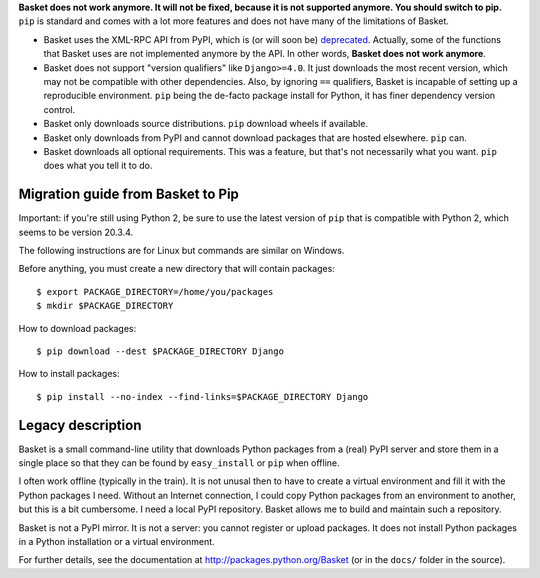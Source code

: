 **Basket does not work anymore. It will not be fixed, because it is
not supported anymore. You should switch to pip.** ``pip`` is
standard and comes with a lot more features and does not have many of
the limitations of Basket.

- Basket uses the XML-RPC API from PyPI, which is (or will soon be)
  `deprecated <https://warehouse.pypa.io/api-reference/xml-rpc.html>`_.
  Actually, some of the functions that Basket uses are not
  implemented anymore by the API. In other words, **Basket does not work
  anymore**.

- Basket does not support "version qualifiers" like ``Django>=4.0``.
  It just downloads the most recent version, which may not be
  compatible with other dependencies. Also, by ignoring ``==``
  qualifiers, Basket is incapable of setting up a reproducible
  environment. ``pip`` being the de-facto package install for Python,
  it has finer dependency version control.

- Basket only downloads source distributions. ``pip`` download wheels
  if available.

- Basket only downloads from PyPI and cannot download packages that
  are hosted elsewhere. ``pip`` can.

- Basket downloads all optional requirements. This was a feature, but
  that's not necessarily what you want. ``pip`` does what you tell it
  to do.


Migration guide from Basket to Pip
==================================

Important: if you're still using Python 2, be sure to use the latest
version of ``pip`` that is compatible with Python 2, which seems to be
version 20.3.4.

The following instructions are for Linux but commands are similar on
Windows.

Before anything, you must create a new directory that will contain
packages::

    $ export PACKAGE_DIRECTORY=/home/you/packages
    $ mkdir $PACKAGE_DIRECTORY

How to download packages::

    $ pip download --dest $PACKAGE_DIRECTORY Django

How to install packages::

    $ pip install --no-index --find-links=$PACKAGE_DIRECTORY Django


Legacy description
==================

Basket is a small command-line utility that downloads Python packages
from a (real) PyPI server and store them in a single place so that
they can be found by ``easy_install`` or ``pip`` when offline.

I often work offline (typically in the train). It is not unusal then
to have to create a virtual environment and fill it with the Python
packages I need. Without an Internet connection, I could copy Python
packages from an environment to another, but this is a bit
cumbersome. I need a local PyPI repository. Basket allows me to build
and maintain such a repository.

Basket is not a PyPI mirror. It is not a server: you cannot register
or upload packages. It does not install Python packages in a Python
installation or a virtual environment.

For further details, see the documentation at `<http://packages.python.org/Basket>`_ (or in the ``docs/`` folder in the source).
